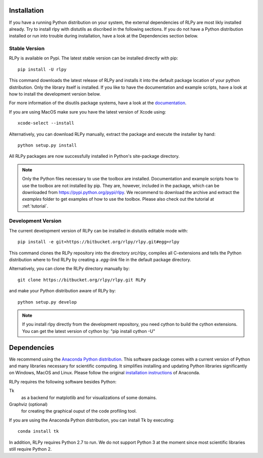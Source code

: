 .. _install:

************
Installation
************

If you have a running Python distribution on your system, the external dependencies of RLPy are most likly installed already. Try to install rlpy with distutils as discribed in the following sections. If you do not have a Python distribution installed or run into trouble during installation, have a look at the Dependencies section below.

Stable Version
==============

RLPy is available on Pypi. The latest stable version can be installed directly with pip::

    pip install -U rlpy

This command downloads the latest release of RLPy and installs it into the default package location
of your python distribution. 
Only the library itself is installed. If you like to have the documentation and example scripts, have a look at how to install the development version below.

For more information of the disutils package systems, have a look at the `documentation <https://docs.python.org/2/install/index.html#install-index>`_. 

If you are using MacOS make sure you have the latest version of Xcode using::

    xcode-select --install

Alternatively, you can download RLPy manually, extract the package and execute the installer by hand::
    
    python setup.py install

All RLPy packages are now successfully installed in Python's site-package directory. 

.. note::

    Only the Python files necessary to use the toolbox are installed. 
    Documentation and example scripts how to use the toolbox are not installed by pip.
    They are, however, included in the package, which can be downloaded from
    https://pypi.python.org/pypi/rlpy. We recommend to download the archive and extract the 
    `examples` folder to get examples of how to use the toolbox. Please also check out 
    the tutorial at :ref:`tutorial`.




.. _devInstall:

Development Version
===================

The current development version of RLPy can be installed in distutils editable mode with::

    pip install -e git+https://bitbucket.org/rlpy/rlpy.git#egg=rlpy

This command clones the RLPy repository into the directory `src/rlpy`, compiles all C-extensions and tells the Python distribution where to find RLPy by creating a `.egg-link` file in the default package directory.

Alternatively, you can clone the RLPy directory manually by::

    git clone https://bitbucket.org/rlpy/rlpy.git RLPy

and make your Python distribution aware of RLPy by::

    python setup.py develop

.. note::
    
    If you install rlpy directly from the development repository, you need cython to build the
    cython extensions. You can get the latest version of cython by: "pip install cython -U"

.. _dependencies:

************
Dependencies
************

We recommend using 
the `Anaconda Python distribution <https://store.continuum.io/cshop/anaconda/>`_. This software package comes with a current version of Python
and many libraries necessary for scientific computing. It simplifies installing
and updating Python libraries significantly on Windows, MacOS and Linux.
Please follow the original `installation instructions
<http://docs.continuum.io/anaconda/install.html>`_ of Anaconda.


RLPy requires the following software besides Python:

Tk
    as a backend for matplotlib and for visualizations of some domains.
Graphviz (optional) 
    for creating the graphical ouput of the code profiling tool.

If you are using the Anaconda Python distribution, you can install Tk by executing::

    conda install tk

In addition, RLPy requires Python 2.7 to run. We do not support Python 3 at the
moment since most scientific libraries still require Python 2.
